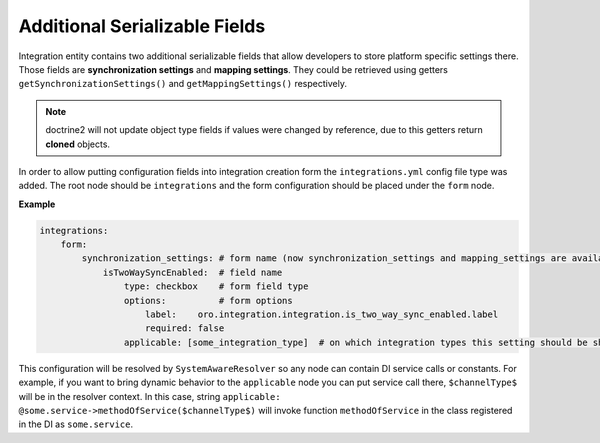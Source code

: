 .. _dev-integrations-integrations-settings:

Additional Serializable Fields
==============================

Integration entity contains two additional serializable fields that allow developers to store platform specific
settings there. Those fields are **synchronization settings** and **mapping settings**. They could be retrieved using
getters ``getSynchronizationSettings()`` and ``getMappingSettings()`` respectively.

.. note:: doctrine2 will not update object type fields if values were changed by reference, due to this getters return **cloned** objects.

In order to allow putting configuration fields into integration creation form the ``integrations.yml`` config file type was added.
The root node should be ``integrations`` and the form configuration should be placed under the ``form`` node.

**Example**

.. code-block:: yaml


    integrations:
        form:
            synchronization_settings: # form name (now synchronization_settings and mapping_settings are available)
                isTwoWaySyncEnabled:  # field name
                    type: checkbox    # form field type
                    options:          # form options
                        label:    oro.integration.integration.is_two_way_sync_enabled.label
                        required: false
                    applicable: [some_integration_type]  # on which integration types this setting should be shown

This configuration will be resolved by ``SystemAwareResolver`` so any node can contain DI service calls or constants.
For example, if you want to bring dynamic behavior to the ``applicable`` node you can put service call there, ``$channelType$`` will be in the resolver context. In this case, string ``applicable: @some.service->methodOfService($channelType$)`` will invoke function ``methodOfService`` in the class registered in the DI as ``some.service``.
